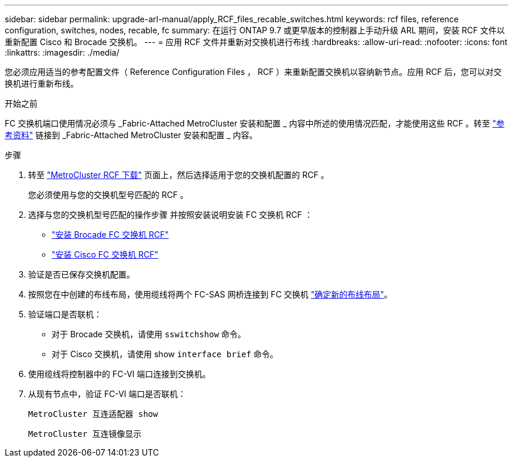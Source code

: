 ---
sidebar: sidebar 
permalink: upgrade-arl-manual/apply_RCF_files_recable_switches.html 
keywords: rcf files, reference configuration, switches, nodes, recable, fc 
summary: 在运行 ONTAP 9.7 或更早版本的控制器上手动升级 ARL 期间，安装 RCF 文件以重新配置 Cisco 和 Brocade 交换机。 
---
= 应用 RCF 文件并重新对交换机进行布线
:hardbreaks:
:allow-uri-read: 
:nofooter: 
:icons: font
:linkattrs: 
:imagesdir: ./media/


[role="lead"]
您必须应用适当的参考配置文件（ Reference Configuration Files ， RCF ）来重新配置交换机以容纳新节点。应用 RCF 后，您可以对交换机进行重新布线。

.开始之前
FC 交换机端口使用情况必须与 _Fabric-Attached MetroCluster 安装和配置 _ 内容中所述的使用情况匹配，才能使用这些 RCF 。转至 link:other_references.html["参考资料"] 链接到 _Fabric-Attached MetroCluster 安装和配置 _ 内容。

.步骤
. 转至 https://mysupport.netapp.com/site/products/all/details/metrocluster-rcf/downloads-tab["MetroCluster RCF 下载"^] 页面上，然后选择适用于您的交换机配置的 RCF 。
+
您必须使用与您的交换机型号匹配的 RCF 。

. 选择与您的交换机型号匹配的操作步骤 并按照安装说明安装 FC 交换机 RCF ：
+
** https://docs.netapp.com/us-en/ontap-metrocluster/install-fc/task_install_the_brocade_fc_switch_rcf_file.html["安装 Brocade FC 交换机 RCF"^]
** https://docs.netapp.com/us-en/ontap-metrocluster/install-fc/task_download_and_install_the_cisco_fc_switch_rcf_files.html["安装 Cisco FC 交换机 RCF"^]


. 验证是否已保存交换机配置。
. 按照您在中创建的布线布局，使用缆线将两个 FC-SAS 网桥连接到 FC 交换机 link:determine_new_cabling_layout.html["确定新的布线布局"]。
. 验证端口是否联机：
+
** 对于 Brocade 交换机，请使用 `sswitchshow` 命令。
** 对于 Cisco 交换机，请使用 show `interface brief` 命令。


. 使用缆线将控制器中的 FC-VI 端口连接到交换机。
. 从现有节点中，验证 FC-VI 端口是否联机：
+
`MetroCluster 互连适配器 show`

+
`MetroCluster 互连镜像显示`



